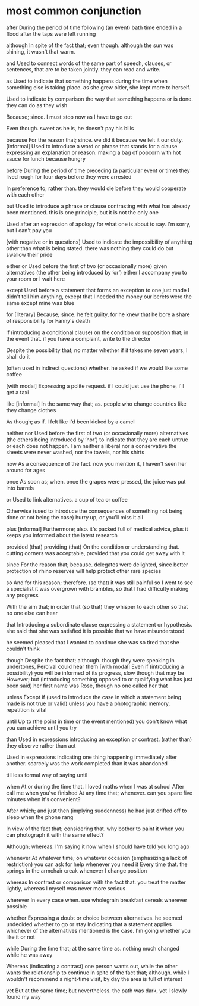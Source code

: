 * most common conjunction

after
  During the period of time following (an event)
    bath time ended in a flood after the taps were left running

although
  In spite of the fact that; even though.
    although the sun was shining, it wasn't that warm.

and
  Used to connect words of the same part of speech, clauses, or sentences, that are to be taken jointly.
    they can read and write.

as
  Used to indicate that something happens during the time when something else is taking place.
    as she grew older, she kept more to herself.

  Used to indicate by comparison the way that something happens or is done.
    they can do as they wish

  Because; since.
    I must stop now as I have to go out

  Even though.
    sweet as he is, he doesn't pay his bills

because
  For the reason that; since.
    we did it because we felt it our duty.
  [informal] Used to introduce a word or phrase that stands for a clause expressing an explanation or reason.
    making a bag of popcorn with hot sauce for lunch because hungry

before
  During the period of time preceding (a particular event or time)
    they lived rough for four days before they were arrested

  In preference to; rather than.
    they would die before they would cooperate with each other

but
  Used to introduce a phrase or clause contrasting with what has already been mentioned.
    this is one principle, but it is not the only one

  Used after an expression of apology for what one is about to say.
    I'm sorry, but I can't pay you

  [with negative or in questions] Used to indicate the impossibility of anything other than what is being stated.
    there was nothing they could do but swallow their pride

either or
  Used before the first of two (or occasionally more) given alternatives (the other being introduced by ‘or’)
    either I accompany you to your room or I wait here

except
  Used before a statement that forms an exception to one just made
    I didn't tell him anything, except that I needed the money
    our berets were the same except mine was blue

for
  [literary] Because; since.
    he felt guilty, for he knew that he bore a share of responsibility for Fanny's death

if
  (introducing a conditional clause) on the condition or supposition that; in the event that.
    if you have a complaint, write to the director

  Despite the possibility that; no matter whether
    if it takes me seven years, I shall do it

  (often used in indirect questions) whether.
    he asked if we would like some coffee

  [with modal] Expressing a polite request.
    if I could just use the phone, I'll get a taxi

like [informal]
  In the same way that; as.
    people who change countries like they change clothes

  As though; as if.
    I felt like I'd been kicked by a camel

neither nor
  Used before the first of two (or occasionally more) alternatives (the others being introduced by ‘nor’) to indicate that they are each untrue or each does not happen.
    I am neither a liberal nor a conservative
    the sheets were never washed, nor the towels, nor his shirts

now
  As a consequence of the fact.
    now you mention it, I haven't seen her around for ages

once
  As soon as; when.
    once the grapes were pressed, the juice was put into barrels

or
  Used to link alternatives.
    a cup of tea or coffee

  Otherwise (used to introduce the consequences of something not being done or not being the case)
    hurry up, or you'll miss it all

plus
  [informal] Furthermore; also.
    it's packed full of medical advice, plus it keeps you informed about the latest research

provided (that)
providing (that)
  On the condition or understanding that.
    cutting corners was acceptable, provided that you could get away with it

since
  For the reason that; because.
    delegates were delighted, since better protection of rhino reserves will help protect other rare species

so
  And for this reason; therefore.  (so that)
    it was still painful so I went to see a specialist
    it was overgrown with brambles, so that I had difficulty making any progress

  With the aim that; in order that (so that)
    they whisper to each other so that no one else can hear

that
  Introducing a subordinate clause expressing a statement or hypothesis.
    she said that she was satisfied
    it is possible that we have misunderstood

    he seemed pleased that I wanted to continue
    she was so tired that she couldn't think

though
  Despite the fact that; although.
    though they were speaking in undertones, Percival could hear them
  [with modal] Even if (introducing a possibility)
    you will be informed of its progress, slow though that may be
  However; but (introducing something opposed to or qualifying what has just been said)
    her first name was Rose, though no one called her that

unless
  Except if (used to introduce the case in which a statement being made is not true or valid)
    unless you have a photographic memory, repetition is vital

until
  Up to (the point in time or the event mentioned)
    you don't know what you can achieve until you try

than
  Used in expressions introducing an exception or contrast. (rather than)
    they observe rather than act

  Used in expressions indicating one thing happening immediately after another.
    scarcely was the work completed than it was abandoned

till
  less formal way of saying until

when
  At or during the time that.
    I loved maths when I was at school
  After
    call me when you've finished
  At any time that; whenever.
    can you spare five minutes when it's convenient?

  After which; and just then (implying suddenness)
    he had just drifted off to sleep when the phone rang

  In view of the fact that; considering that.
    why bother to paint it when you can photograph it with the same effect?

  Although; whereas.
    I'm saying it now when I should have told you long ago

whenever
  At whatever time; on whatever occasion (emphasizing a lack of restriction)
    you can ask for help whenever you need it
  Every time that.
    the springs in the armchair creak whenever I change position

whereas
  In contrast or comparison with the fact that.
    you treat the matter lightly, whereas I myself was never more serious

wherever
  In every case when.
    use wholegrain breakfast cereals wherever possible

whether
  Expressing a doubt or choice between alternatives.
    he seemed undecided whether to go or stay
  Indicating that a statement applies whichever of the alternatives mentioned is the case.
    I'm going whether you like it or not

while
  During the time that; at the same time as.
    nothing much changed while he was away

  Whereas (indicating a contrast)
    one person wants out, while the other wants the relationship to continue
  In spite of the fact that; although.
    while I wouldn't recommend a night-time visit, by day the area is full of interest

yet
  But at the same time; but nevertheless.
  the path was dark, yet I slowly found my way







